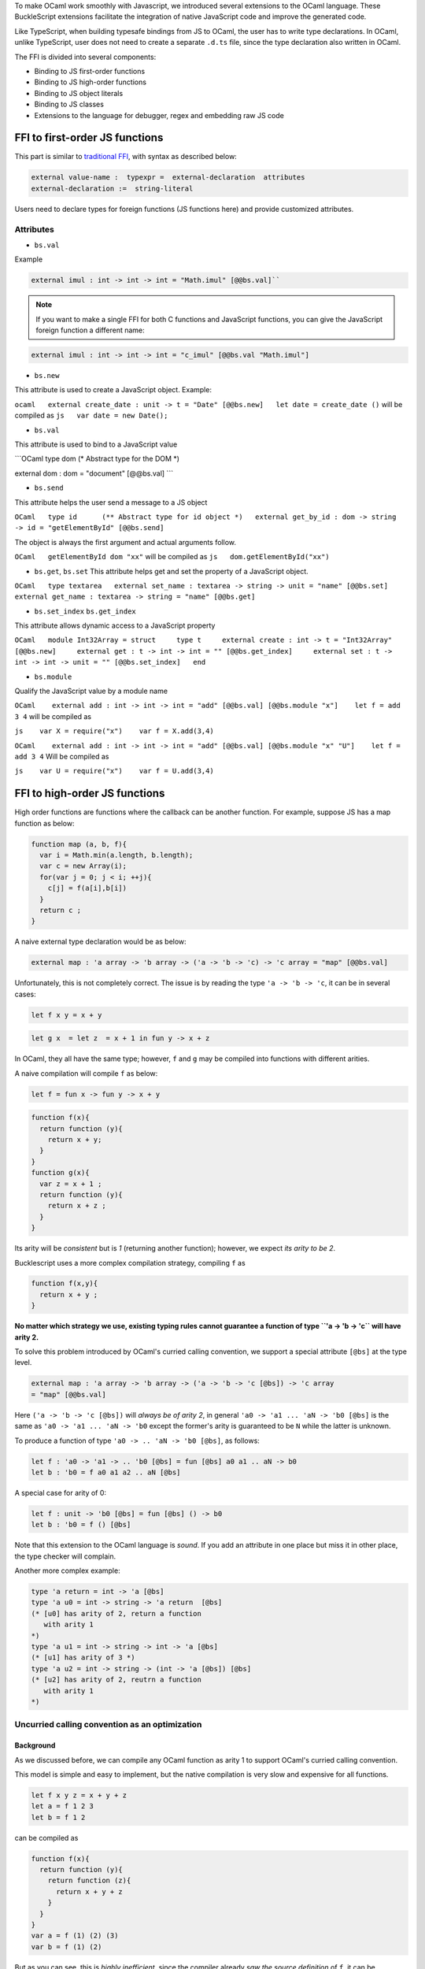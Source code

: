 To make OCaml work smoothly with Javascript, we introduced several
extensions to the OCaml language. These BuckleScript extensions
facilitate the integration of native JavaScript code and improve the
generated code.

Like TypeScript, when building typesafe bindings from JS to OCaml, the
user has to write type declarations. In OCaml, unlike TypeScript, user
does not need to create a separate ``.d.ts`` file, since the type
declaration also written in OCaml.

The FFI is divided into several components:

-  Binding to JS first-order functions
-  Binding to JS high-order functions
-  Binding to JS object literals
-  Binding to JS classes
-  Extensions to the language for debugger, regex and embedding raw JS
   code

FFI to first-order JS functions
-------------------------------

This part is similar to `traditional
FFI <http://caml.inria.fr/pub/docs/manual-ocaml-4.02/intfc.html>`__,
with syntax as described below:

.. code:: ocaml

    external value-name :  typexpr =  external-declaration  attributes
    external-declaration :=  string-literal  

Users need to declare types for foreign functions (JS functions here)
and provide customized attributes.

Attributes
~~~~~~~~~~

-  ``bs.val``

Example

.. code:: ocaml

   external imul : int -> int -> int = "Math.imul" [@@bs.val]`` 

.. note::

   If you want to make a single FFI for both C functions and
   JavaScript functions, you can give the JavaScript foreign function a
   different name:

.. code:: ocaml

   external imul : int -> int -> int = "c_imul" [@@bs.val "Math.imul"]

-  ``bs.new``

This attribute is used to create a JavaScript object. Example:

``ocaml   external create_date : unit -> t = "Date" [@@bs.new]   let date = create_date ()``
will be compiled as ``js   var date = new Date();``

-  ``bs.val``

This attribute is used to bind to a JavaScript value

\`\`\`OCaml type dom (\* Abstract type for the DOM \*)

external dom : dom = "document" [@@bs.val] \`\`\`

-  ``bs.send``

This attribute helps the user send a message to a JS object

``OCaml   type id      (** Abstract type for id object *)   external get_by_id : dom -> string -> id = "getElementById" [@@bs.send]``

The object is always the first argument and actual arguments follow.

``OCaml   getElementById dom "xx"`` will be compiled as
``js   dom.getElementById("xx")``

-  ``bs.get``, ``bs.set`` This attribute helps get and set the property
   of a JavaScript object.

``OCaml   type textarea   external set_name : textarea -> string -> unit = "name" [@@bs.set]   external get_name : textarea -> string = "name" [@@bs.get]``

-  ``bs.set_index`` ``bs.get_index``

This attribute allows dynamic access to a JavaScript property

``OCaml   module Int32Array = struct     type t     external create : int -> t = "Int32Array" [@@bs.new]     external get : t -> int -> int = "" [@@bs.get_index]     external set : t -> int -> int -> unit = "" [@@bs.set_index]   end``

-  ``bs.module``

Qualify the JavaScript value by a module name

``OCaml    external add : int -> int -> int = "add" [@@bs.val] [@@bs.module "x"]    let f = add 3 4``
will be compiled as

``js    var X = require("x")    var f = X.add(3,4)``

``OCaml    external add : int -> int -> int = "add" [@@bs.val] [@@bs.module "x" "U"]    let f = add 3 4``
Will be compiled as

``js    var U = require("x")    var f = U.add(3,4)``

FFI to high-order JS functions
------------------------------

High order functions are functions where the callback can be another
function. For example, suppose JS has a map function as below:

.. code:: js

    function map (a, b, f){
      var i = Math.min(a.length, b.length);
      var c = new Array(i);
      for(var j = 0; j < i; ++j){
        c[j] = f(a[i],b[i])
      }
      return c ;
    }

A naive external type declaration would be as below:

.. code:: ocaml

    external map : 'a array -> 'b array -> ('a -> 'b -> 'c) -> 'c array = "map" [@@bs.val]

Unfortunately, this is not completely correct. The issue is by reading
the type ``'a -> 'b -> 'c``, it can be in several cases:

.. code:: ocaml

    let f x y = x + y

.. code:: ocaml

    let g x  = let z  = x + 1 in fun y -> x + z 

In OCaml, they all have the same type; however, ``f`` and ``g`` may be
compiled into functions with different arities.

A naive compilation will compile ``f`` as below:

.. code:: ocaml

    let f = fun x -> fun y -> x + y

.. code:: js

    function f(x){
      return function (y){
        return x + y;
      }
    }
    function g(x){
      var z = x + 1 ;
      return function (y){
        return x + z ; 
      }
    }

Its arity will be *consistent* but is *1* (returning another function);
however, we expect *its arity to be 2*.

Bucklescript uses a more complex compilation strategy, compiling ``f``
as

.. code:: js

    function f(x,y){
      return x + y ; 
    }

**No matter which strategy we use, existing typing rules cannot
guarantee a function of type ``'a -> 'b -> 'c`` will have arity 2.**

To solve this problem introduced by OCaml's curried calling convention,
we support a special attribute ``[@bs]`` at the type level.

.. code:: ocaml

    external map : 'a array -> 'b array -> ('a -> 'b -> 'c [@bs]) -> 'c array
    = "map" [@@bs.val]

Here ``('a -> 'b -> 'c [@bs])`` will *always be of arity 2*, in general
``'a0 -> 'a1 ... 'aN -> 'b0 [@bs]`` is the same as
``'a0 -> 'a1 ... 'aN -> 'b0`` except the former's arity is guaranteed to
be ``N`` while the latter is unknown.

To produce a function of type ``'a0 -> .. 'aN -> 'b0 [@bs]``, as
follows:

.. code:: ocaml

    let f : 'a0 -> 'a1 -> .. 'b0 [@bs] = fun [@bs] a0 a1 .. aN -> b0 
    let b : 'b0 = f a0 a1 a2 .. aN [@bs] 

A special case for arity of 0:

.. code:: ocaml

    let f : unit -> 'b0 [@bs] = fun [@bs] () -> b0 
    let b : 'b0 = f () [@bs]

Note that this extension to the OCaml language is *sound*. If you add an
attribute in one place but miss it in other place, the type checker will
complain.

Another more complex example:

.. code:: ocaml

    type 'a return = int -> 'a [@bs]
    type 'a u0 = int -> string -> 'a return  [@bs]
    (* [u0] has arity of 2, return a function 
       with arity 1
    *)
    type 'a u1 = int -> string -> int -> 'a [@bs]
    (* [u1] has arity of 3 *)
    type 'a u2 = int -> string -> (int -> 'a [@bs]) [@bs]
    (* [u2] has arity of 2, reutrn a function 
       with arity 1
    *)

Uncurried calling convention as an optimization
~~~~~~~~~~~~~~~~~~~~~~~~~~~~~~~~~~~~~~~~~~~~~~~

Background
^^^^^^^^^^

As we discussed before, we can compile any OCaml function as arity 1 to
support OCaml's curried calling convention.

This model is simple and easy to implement, but the native compilation
is very slow and expensive for all functions.

.. code:: ocaml

    let f x y z = x + y + z
    let a = f 1 2 3 
    let b = f 1 2 

can be compiled as

.. code:: js

    function f(x){
      return function (y){
        return function (z){
          return x + y + z
        }
      }
    }
    var a = f (1) (2) (3)
    var b = f (1) (2)

But as you can see, this is *highly inefficient*, since the compiler
already *saw the source definition* of ``f``, it can be optimized as
below:

.. code:: js

    function f(x,y,z) {return x + y + z}
    var a = f(1,2,3)
    var b = function(z){return f(1,2,z)}

BuckleScript does this optimization in the cross module level and tries
to infer the arity as much as it can.

Callback optimization
~~~~~~~~~~~~~~~~~~~~~

However, such optimization will not work with *high-order* functions,
i.e, callbacks.

For example,

.. code:: ocaml

    let app f x = f x

Since ``f``'s arity is unknown, the compiler can not do any optimization
(unless ``app`` gets inlined), so we have to generate code as below:

.. code:: js

    function app(f,x){
      return Curry._1(f,x);
    }

``Curry._1`` is a function to dynamically support the curried calling
convention.

Since we support the uncurried calling convention, you can write ``app``
as below

.. code:: ocaml

    let app f x = f x [@bs]

Now the type system will infer ``app`` as type ``('a ->'b [@bs]) -> 'a``
and compile ``app`` as

.. code:: js

    function app(f,x){
      return f(x)
    }

    Note that in OCaml the compiler internally uncurries every function
    declared as ``external`` and guarantees that it is always fully
    applied. Therfore, for ``external`` first-order FFI, its outermost
    function does not need the ``[@bs]`` annotation.

Bindings to callbacks which relies on ``this``
~~~~~~~~~~~~~~~~~~~~~~~~~~~~~~~~~~~~~~~~~~~~~~

Many JS libraries have callbacks which rely on ``this`` (the source),
for example:

.. code:: js

    x.onload = function(v){
      console.log(this.response + v )
    }

Here, ``this`` would be the same as ``x`` (actually depends on how
``onload`` is called). It is clear that it is not correct to declare
``x.onload`` of type ``unit -> unit [@bs]``. Instead, we introduced a
special attribute ``bs.this`` allowing us to type ``x`` as below:

.. code:: ocaml

    type x 
    external onload : x -> (x -> int -> unit [@bs.this]) -> unit = "onload" [@@bs.set]
    external resp : x -> int = "response" [@@bs.get]
    onload x begin fun [@bs.this] o v -> 
      Js.log(resp o + v )
    end

The generated code would be as below:

.. code:: js

    x.onload = function(v){
      var o = this ; 
      console.log(o.response + v);
    }

``bs.obj`` is the same as ``bs``: except that its first parameter is
reserved for ``this`` and for arity of 0, there is no need for a
redundant ``unit`` type:

.. code:: ocaml

    let f : 'obj -> unit [@bs.this] = fun [@bs.this] obj -> ....
    let f1 : 'obj -> 'a0 -> 'b [@bs.this] = fun [@bs.this] obj a -> ...

    Note that there is no way to consume a function of type
    ``'obj -> 'a0 .. -> 'aN -> 'b0 [@bs.this]`` on the OCaml side and we
    don't encourage people to write code in this style. This was
    introduced mainly to be consumed by existing JS libraries. User can
    also type ``x`` as a JS class too (see later)

FFI to JS plain objects
-----------------------

Js object convention
~~~~~~~~~~~~~~~~~~~~

All JS objects of type ``'a`` are lifted to type ``'a Js.t`` to avoid
conflict with OCaml's native object system (we support both OCaml's
native object system and FFI to JS's objects).

``##`` is used in JS's object method dispatch and field access, while
``#`` is used in OCaml's object method dispatch.

Create simple JS object literal and its typing
~~~~~~~~~~~~~~~~~~~~~~~~~~~~~~~~~~~~~~~~~~~~~~

BuckleScript introduces ``bs.obj`` extension, for example:

.. code:: ocaml

    let u = [%bs.obj { x = { y = { z = 3}}} ]

Would be compiled as

.. code:: js

    var u = { x : { y : { z : 3 }}}}

The compiler would infer ``u`` as type

.. code:: ocaml

    val u : < x :  < y : < z : int > Js.t >  Js.t > Js.t

To make it more symmetric, we also apply the extension ``bs.obj`` into
the type level, so you can write

.. code:: ocaml

    val u : [%bs.obj: < x : < y < z : int > > > ]

Users can also write expressione and types together as below:

.. code:: ocaml

    let u = [%bs.obj ( { x = { y = { z = 3 }}} : < x : < y : < z : int > > > ]

Even better, users can also write Objects in a collection:

.. code:: ocaml

    var xs = [%bs.obj [| { x = 3 } ; {x = 3 } |] : < x : int  > array  ]
    var ys = [%bs.obj [| { x = 3} : { x = 4 } |] ]

which will be compiled as below:

.. code:: js

    var xs = [ { x : 3 } , { x : 3 }]
    var ys = [ { x : 3 },  {x : 4 } ]

``bs.obj`` can also be used as an attribute in external declarations,
like as below:

.. code:: OCaml

    external make_config : hi:int -> lo:int -> unit -> t = "" [@@bs.obj]
    let v = make_config ~hi:2 ~lo:3

will be compiled as

.. code:: js

      let v = { hi:2, lo:3}

You can use optional as well

.. code:: ocaml

    external make_config : hi:int -> ?lo:int -> unit -> t = "" [@@bs.obj]
    let u = make_config ~hi:3 ()
    let v = make_config ~hi:3 ~lo:2 ()

Will generate

.. code:: js

    let u = {hi : 3}
    let v = {hi : 3 , lo: 2}

Field access
^^^^^^^^^^^^

As we said ``##`` is used in both object method dispatch and field
access.

.. code:: ocaml

    f##field (* field access should not come with any argument *)
    f##method args0 args1 args2 (* method with arities of 3 *)

JS's **method is not a function** is a classic example shown below:

.. code:: js

    console.log('fine')
    var log = console.log;
    log('fine') // May cause exception, implementation dependent, `console.log` may depend on `this` 

So to make it clearly type safe, ``field`` accesses should not come with
any argument.

.. code:: ocaml

    let fn = f##field in
    let a = fn a b 
    (* f##field a b would think `field` as a method *)

    Note that if a user were to make such a mistake, the type checker
    would complain by saying it expected ``Js.method`` but saw a
    function instead, so it is still sound and type safe.

Currently ``bs.obj`` only supports plain JS object literals with no
support fpr JS methods, ``class type`` (discussed later) supports JS
style methods.

Another example:

.. code:: ocaml

    let u = [%bs.obj {x = { y = { z = 3 }}; fn = fun [@bs] u v -> u + v } ]
    let h = u##x##y##z
    let a = h##fn
    let b = a 1 2

will be compiled as below:

.. code:: js

    var u = { x : { y : {z : 3}}, fn : function (u,v) {return u + v}}
    var h = u.x.y.z
    var a = h.fn
    var b = a(1,2)

When the field is an uncurried function, there is a short-hand syntax as
below:

.. code:: ocaml

    let b x y h = h#@fn x y

Will be compiled as

.. code:: js

    function b (x,y,h){
      return h.fn(x,y)
    }

And the compiler will infer the type of ``b`` as

.. code:: ocaml

    val b : 'a -> 'b -> [%bs.obj: < fn :  'a -> 'b -> 'c [@bs] ] -> 'c

As we said before, currently ``[%bs.obj]`` is only used for object
literals with no ``this`` semantics.

FFI to JS classes
-----------------

Class type declarations
~~~~~~~~~~~~~~~~~~~~~~~

Below is an example:

.. code:: ocaml

    class type _rect = object
      method height : int [@@bs.set]
      method width : int [@@bs.set]
      method draw : unit -> unit
    end [@bs]
    type rect = _rect Js.t

In this example, ``class type`` annotated with ``[@bs]`` is treated as a
JS class type. For JS classes, methods with arrow types are treated as
real methods while methods with non-arrow types are treated as
properties. Since OCaml's object system does not have getters/setters,
we introduced two attributes ``bs.get`` and ``bs.set`` to help inform
BuckleScript to compile them as property getters/setters.

Annotation to JS properties
^^^^^^^^^^^^^^^^^^^^^^^^^^^

There are various getter/setter decorations as below:

.. code:: ocaml

    class type _y = object 
      method height : int [@@bs.set {no_get}]
      (* [height] is setter only *)
    end [@bs]
    type y = _y Js.t 
    class type _y0 = object 
      method height : int [@@bs.set] [@@bs.get {null}] 
      (* getter reutrn [int Js.null]*)
    end [@bs]
    type y0 = _y0 Js.t 
    class type _y1 = object 
      method height : int [@@bs.set] [@@bs.get {undefined}]
      (* getter return [int Js.undefined]*)
    end [@bs]
    type y1 = _y1 Js.t 
    class type _y2 = object 
      method height : int [@@bs.set] [@@bs.get {undefined; null}] 
      (* getter return [int Js.null_undefined] *)
    end [@bs]
    type y2 = _y2 Js.t 
    class type _y3 = object 
      method height : int  [@@bs.get {undefined ; null}] 
      (* getter only, return [int Js.null_undefined] *)
    end [@bs]
    type y3 = _y3 Js.t

Consume JS class API
^^^^^^^^^^^^^^^^^^^^

For example,

.. code:: ocaml

    let f (u : rect) =   
      (* the type annotation is un-necessary,
         but it gives better error message
      *) 
       Js.log u##height ; 
       Js.log u##width ;
       u##width #= 30;
       u##height #= 30;
       u##draw ()

Would be compiled as below:

.. code:: js

    function f(u){
      console.log(u.height);
      console.log(u.width);
      u.width = 30;
      u.height = 30;
      return u.draw()
    }

Note the type system would guarantee that the user can not write such
code:

.. code:: ocaml

    let v = u##draw 
    (* use v later -- this is not allowed, type system will complain *)

This is more type safe than JavaScript's **method is not function**.

Method chaining
~~~~~~~~~~~~~~~

.. code:: ocaml

    f
    ##(meth0 ())
    ##(meth1 a)
    ##(meth2 a b)

Embedding raw Javascript code
-----------------------------

Note that this is not encouraged. The user is should minimize and
localize use cases of embedding raw Javascript code; however, sometimes
it's necessary to get the job done.

-  Embedding raw JS code as an expression

.. code:: ocaml

    let keys : t -> string array [@bs] = [%bs.raw "Object.keys" ]
    let unsafe_lt : 'a -> 'a -> Js.boolean [@bs] = [%bs.raw{|function(x,y){return x < y}|}]

We recommend writing type annotations for such unsafe code. It is unsafe
to refer to external OCaml symbols in raw JS code.

-  Embedding raw JS code as statements

.. code:: ocaml

    [%%bs.raw{|
    console.log ("hey");
    |}]

Other examples:

.. code:: OCaml

    let x  : string = [%bs.raw{|"\x01\x02"|}]

It will be compiled into:

.. code:: js

    var x = "\x01\x02"

Polyfill of ``Math.imul``

.. code:: OCaml

       [%%bs.raw{|
       // Math.imul polyfill
       if (!Math.imul){
           Math.imul = function (..) {..}
        }
       |}]

Caveats: \* So far we don't perform any sanity checks in the quoted text
(syntax checking is a long-term goal). \* Users should not refer to
symbols in OCaml code. It is not guaranteed that the order is correct.

Debugger support
----------------

We introduced the extension ``bs.debugger``, for example:

.. code:: ocaml

      let f x y = 
        [%bs.debugger];
        x + y

which will be compiled into:

.. code:: js

      function f (x,y) {
         debugger; // JavaScript developer tools will set an breakpoint and stop here
         x + y;
      }

Regex support
-------------

We introduced ``bs.re`` for Javascript regex expresion:

::

    let f  = [%bs.re "/b/g"]

The compiler will infer ``f`` has type ``Js_re.t`` and generate code as
below

::

    var f = /b/g

    Note that ``Js_re.t`` is an abstract type, we are working on
    providing bindings for it

Examples:
---------

Below is a simple example for `mocha <https://mochajs.org/>`__ library.
For more examples, please visit
https://github.com/bloomberg/bucklescript-addons

A simple example: binding to mocha unit test library
~~~~~~~~~~~~~~~~~~~~~~~~~~~~~~~~~~~~~~~~~~~~~~~~~~~~

This is an example showing how too provide bindings to the
`mochajs <https://mochajs.org/>`__ unit test framework.

``OCaml    external describe : string -> (unit -> unit [@bs]) -> unit = "describe" [@@bs.val]    external it : string -> (unit -> unit [@bs]) -> unit = "it" [@@bs.val "it"]``

Since, ``mochajs`` is a test framework, we also need some assertion
tests. We can also describe the bindings to ``assert.deepEqual`` from
nodejs ``assert`` library:

``ocaml    external eq : 'a -> 'a -> unit = "deepEqual"  [@@bs.call] [@@bs.val "assert"]``

On top of this we can write normal OCaml functions, for example:

``OCaml    let assert_equal = eq    let from_suites name suite  =         describe name (fun [@bs] () ->           List.iter (fun (name, code) -> it name code) suite)``

The compiler would generate code as below:

\`\`\`js var Assert = require("assert"); var List =
require("bs-platform/lib/js/list");

function assert\_equal(prim, prim$1) { return Assert.deepEqual(prim,
prim$1); }

function from\_suites(name, suite) { return describe(name, function () {
return List.iter(function (param) { return it(param[0], param[1]); },
suite); }); } \`\`\`
